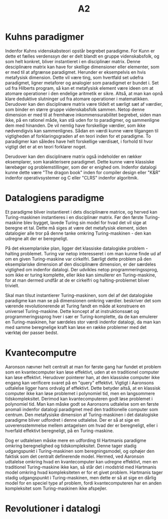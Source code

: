 #+title: A2
#+options: toc:nil

* Kuhns paradigmer
Indenfor Kuhns videnskabsteori opstår begrebet paradigme. For Kunn er dette et fælles verdenssyn der
er delt blandt en gruppe videnskabsfolk, og som helt konkret, bliver instantieret i en disciplinær
matrix\cite{kap2}. Denne desciplinære matrix kan have for skellige dimensioner eller elementer, som
er med til at afgrænse paradigmet.
Herunder er eksempelvis en hvis metafysisk dimension\cite{kap2}. Dette vil være ting, som hvertfald
set udefra paradigmet, ligner metaforer og analogier som paradigmet er bundet i. Set ud fra Hilberts
program, så kan et metafysisk element være ideen om at atomare operationer i den endelige aritmetik
er sikre\cite{kap3}. Altså, at man kan opnå klare deduktive slutninger ud fra atomare operationer i
matematikken.
Derudover kan den disciplinære matrix være tildelt et særligt sæt af værdier, som binder en større
gruppe videnskabsfolk sammen\cite{kap2}. Netop denne dimension er med til at fremhæve
inkommensurabilitet begrebet, siden man ikke, på en rationel måde, kan stå uden for to paradigmer,
og sammenligne dem med hinanden\cite{kap3}. De vil nemlig have forskellige værdier, som ikke
nødvendigvis kan sammenlignes. Sådan en værdi kunne være tilgangen til vigtigheden af
forklaringsgraden af en teori inden for et paradigme. To paradigmer kan således have helt
forskellige værdisæt, i forhold til hvor vigtigt det er at en teori forklarer noget.

Derudover kan den disciplinære matrix også indeholder en rækker eksemplarer, som karakterisere
paradigmet\cite{kap2}. Dette kunne være klassiske lærebøger og problemstillinger, som der er enighed
om. Indenfor datalogi kunne dette være "The dragon book" inden for compiler design eller "K&R"
indenfor operativsystemer og C eller "CLRS" indenfor algoritmik.

# Et paradigme og dets disciplinære matrix er altså en sammenstilling af ting som
# videnskabsmænd (m/k) d

* Datalogiens paradigme
Et paradigme bliver instantieret i dets disciplinære matrice, og herved kan Turing-maskinen
instantieres i en disciplinær matrix. Før den første Turing-maskine blev bygget, lavede Turing sin
model for hvad det vil sige at beregne et tal\cite{kap3}. Dette må siges at være det metafysisk element, siden
datalogier alle tror på denne tanke omkring Turing-maskinen - den kan udregne alt der er
beregneligt.

På det eksemplariske plan, ligger det klassiske datalogiske problem - halting problemet. Turing var
netop interesseret i om man kunne finde ud af om en given Turing-maskine var cirkelfri\cite{kap3}.
Særligt dette problem på den eksemplariske dimension af den disciplinære dimension, er der særdeles
vigtighed om indenfor datalogi. Der udvikles netop programmeringssprog, som ikke er turing
komplette, eller ikke kan simullerer en Turing-maskine, for at man dermed undfår at de er cirkelfri
og halting-problemet bliver trivielt.

Skal man tilsut instantierer Turing-maskinen, som del af det datalogiske paradigme kan man se på
dimensionen omkring værdier. \cite{kap3} beskriver det som værende revolutionerende at Turing fandt
en måde at konstruere en universel Turing-maskine. Dette koncept af at instruktionssæt og
programmeringssprog hver i sær er Turing-komplette, da de kan emulerer en Turing-maskinen, har
særdeles stor værdi indenfor datalogi, da man kan med samme beregnelige kraft kan løse en række
problemer med det værktøj der passer bedst.

* Kvantecomputre
Aaronson nævner helt centralt at man for første gang har fundet et problem som en kvantecomputer kan
løse effektivt, uden at en traditionel computer kan løse effektivt. Herudover pointerer han, at den
klassiske computer ikke engang kan verificere svaret på en "query" effektivt. Vigtigt i Aaronsons
udtalelse ligger hans ordvalg af effektivt. Dette betyder altså, at en klassisk computer ikke kan
løse problemet i polynomiel tid, men en langsommere tidskompleksitet. Derimod kan kvantecomputeren
godt løse problemet i polynomiel tid. Man kan måske godt se Aaronsons udtalelse som en første
anomali indenfor datalogi paradigmet med den traditionelle computer som centrum. Den metafysiske
dimension af Turing-maskinen i det datalogiske paradigme bliver udfordret i denne udtalelse. Der er
så at sige en uoverensstemmelse mellem antagelsen om hvad der er beregneligt, eller i hverfald
effektivt beregneligt, på en Turing-maskine.

Dog er udtalelsen måske mere en udfording til Hartmanis paradigme omkring beregnelighed og
tidskompleksitet. Denne tager
stadig udgangspunkt i Turing-maskinen som beregningsmodel, og ophøjer den faktisk som det centralt
definerende model\cite{kap3}. Hermed, ved Aaronson udtalelse omkring hvad en kvantecomputer kan
udregne effektivt, men en traditionel Turing-maskine ikke kan, så står det i modstrid med Hartmanis
model omkring hvad kompleksiteten er for et givet problem. Hartmanis tager stadig udgangspunkt i
Turing-maskinen, men dette er så at sige en dårlig model for en speciel type af problem, fordi
kvantecomputeren har en anden kompleksitet som Turing-maskinen ikke afspejler.

* Revolutioner i datalogi


\begin{thebibliography}{9}
\bibitem{kap2}
Sørensen, Søren Kragh. (2022). „Datalogi og teknologi“. Kapitel 2
\bibitem{kap3}
Sørensen, Søren Kragh. (2022). „Fundamentale modeller og datalogiens teoretiske paradigme“. Kapitel 3

\end{thebibliography}
